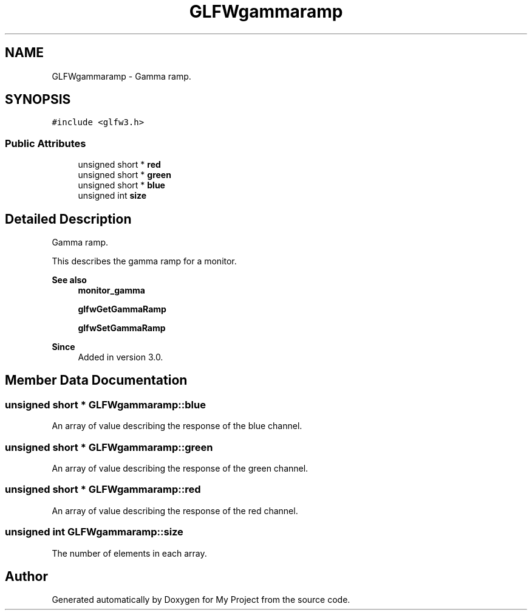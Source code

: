 .TH "GLFWgammaramp" 3 "Wed Feb 1 2023" "Version Version 0.0" "My Project" \" -*- nroff -*-
.ad l
.nh
.SH NAME
GLFWgammaramp \- Gamma ramp\&.  

.SH SYNOPSIS
.br
.PP
.PP
\fC#include <glfw3\&.h>\fP
.SS "Public Attributes"

.in +1c
.ti -1c
.RI "unsigned short * \fBred\fP"
.br
.ti -1c
.RI "unsigned short * \fBgreen\fP"
.br
.ti -1c
.RI "unsigned short * \fBblue\fP"
.br
.ti -1c
.RI "unsigned int \fBsize\fP"
.br
.in -1c
.SH "Detailed Description"
.PP 
Gamma ramp\&. 

This describes the gamma ramp for a monitor\&.
.PP
\fBSee also\fP
.RS 4
\fBmonitor_gamma\fP 
.PP
\fBglfwGetGammaRamp\fP 
.PP
\fBglfwSetGammaRamp\fP
.RE
.PP
\fBSince\fP
.RS 4
Added in version 3\&.0\&. 
.RE
.PP

.SH "Member Data Documentation"
.PP 
.SS "unsigned short * GLFWgammaramp::blue"
An array of value describing the response of the blue channel\&. 
.SS "unsigned short * GLFWgammaramp::green"
An array of value describing the response of the green channel\&. 
.SS "unsigned short * GLFWgammaramp::red"
An array of value describing the response of the red channel\&. 
.SS "unsigned int GLFWgammaramp::size"
The number of elements in each array\&. 

.SH "Author"
.PP 
Generated automatically by Doxygen for My Project from the source code\&.
